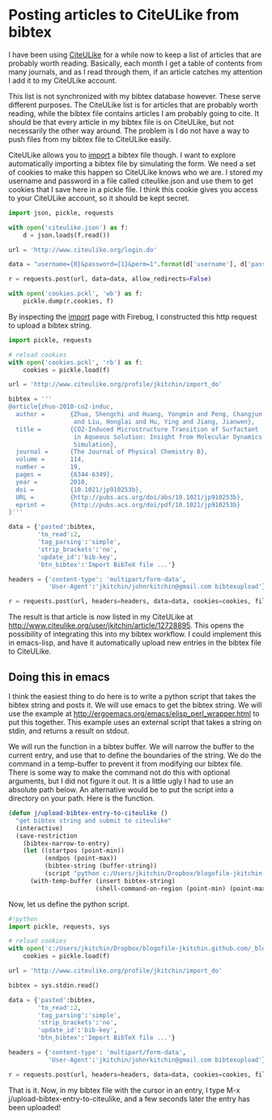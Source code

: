 * Posting articles to CiteULike from bibtex
  :PROPERTIES:
  :date:     2013/10/20 15:33:08
  :updated:  2013/10/20 19:34:07
  :categories: citeulike
  :END:

I have been using [[http://www.citeulike.org/user/jkitchin][CiteULike]] for a while now to keep a list of articles that are probably worth reading. Basically, each month I get a table of contents from many journals, and as I read through them, if an article catches my attention I add it to my CiteULike account. 

This list is not synchronized with my bibtex database however. These serve different purposes. The CiteULike list is for articles that are probably worth reading, while the bibtex file contains articles I am probably going to cite. It should be that every article in my bibtex file is on CiteULike, but not necessarily the other way around. The problem is I do not have a way to push files from my bibtex file to CiteULike easily.

CiteULike allows you to [[http://www.citeulike.org/profile/jkitchin/import_go][import]] a bibtex file though. I want to explore automatically importing a bibtex file by simulating the form. We need a set of cookies to make this happen so CiteULike knows who we are. I stored my username and password in a file called citeulike.json and use them to get cookies that I save here in a pickle file. I think this cookie gives you access to your CiteULike account, so it should be kept secret.

#+BEGIN_SRC python
import json, pickle, requests

with open('citeulike.json') as f:
    d = json.loads(f.read())

url = 'http://www.citeulike.org/login.do'

data = "username={0}&password={1}&perm=1".format(d['username'], d['password'])

r = requests.post(url, data=data, allow_redirects=False)

with open('cookies.pckl', 'wb') as f:
    pickle.dump(r.cookies, f)
#+END_SRC

#+RESULTS:

By inspecting the [[http://www.citeulike.org/profile/jkitchin/import_go][import]] page with Firebug, I constructed this http request to upload a bibtex string.

#+BEGIN_SRC python
import pickle, requests

# reload cookies
with open('cookies.pckl', 'rb') as f:
    cookies = pickle.load(f)

url = 'http://www.citeulike.org/profile/jkitchin/import_do'

bibtex = '''
@article{zhuo-2010-co2-induc,
  author =       {Zhuo, Shengchi and Huang, Yongmin and Peng, Changjun
                  and Liu, Honglai and Hu, Ying and Jiang, Jianwen},
  title =        {CO2-Induced Microstructure Transition of Surfactant
                  in Aqueous Solution: Insight from Molecular Dynamics
                  Simulation},
  journal =      {The Journal of Physical Chemistry B},
  volume =       114,
  number =       19,
  pages =        {6344-6349},
  year =         2010,
  doi =          {10.1021/jp910253b},
  URL =          {http://pubs.acs.org/doi/abs/10.1021/jp910253b},
  eprint =       {http://pubs.acs.org/doi/pdf/10.1021/jp910253b}
}'''

data = {'pasted':bibtex,
        'to_read':2,
        'tag_parsing':'simple',
        'strip_brackets':'no',
        'update_id':'bib-key',
        'btn_bibtex':'Import BibTeX file ...'}

headers = {'content-type': 'multipart/form-data',
           'User-Agent':'jkitchin/johnrkitchin@gmail.com bibtexupload'}

r = requests.post(url, headers=headers, data=data, cookies=cookies, files={})
#+END_SRC

#+RESULTS:

The result is that article is now listed in my CiteULike at http://www.citeulike.org/user/jkitchin/article/12728895.  This opens the possibility of integrating this into my bibtex workflow. I could implement this in emacs-lisp, and have it automatically upload new entries in the bibtex file to CiteULike. 

** Doing this in emacs
I think the easiest thing to do here is to write a python script that takes the bibtex string and posts it. We will use emacs to get the bibtex string. We will use the example at  http://ergoemacs.org/emacs/elisp_perl_wrapper.html to put this together. This example uses an external script that takes a string on stdin, and returns a result on stdout.

We will run the function in a bibtex buffer. We will narrow the buffer to the current entry, and use that to define the boundaries of the string. We do the command in a temp-buffer to prevent it from modifying our bibtex file. There is some way to make the command not do this with optional arguments, but I did not figure it out. It is a little ugly I had to use an absolute path below. An alternative would be to put the script into a directory on your path. Here is the function.

#+BEGIN_SRC emacs-lisp
(defun j/upload-bibtex-entry-to-citeulike ()
  "get bibtex string and submit to citeulike"
  (interactive)
  (save-restriction
    (bibtex-narrow-to-entry)
    (let ((startpos (point-min))
          (endpos (point-max))
          (bibtex-string (buffer-string))
          (script "python c:/Users/jkitchin/Dropbox/blogofile-jkitchin.github.com/_blog/upload_bibtex_citeulike.py"))
      (with-temp-buffer (insert bibtex-string)
                        (shell-command-on-region (point-min) (point-max) script t nil nil t)))))
#+END_SRC

Now, let us define the python script.

#+BEGIN_SRC python  :tangle upload_bibtex_citeulike.py
#!python
import pickle, requests, sys

# reload cookies
with open('c:/Users/jkitchin/Dropbox/blogofile-jkitchin.github.com/_blog/cookies.pckl', 'rb') as f:
    cookies = pickle.load(f)

url = 'http://www.citeulike.org/profile/jkitchin/import_do'

bibtex = sys.stdin.read()

data = {'pasted':bibtex,
        'to_read':2,
        'tag_parsing':'simple',
        'strip_brackets':'no',
        'update_id':'bib-key',
        'btn_bibtex':'Import BibTeX file ...'}

headers = {'content-type': 'multipart/form-data',
           'User-Agent':'jkitchin/johnrkitchin@gmail.com bibtexupload'}

r = requests.post(url, headers=headers, data=data, cookies=cookies, files={})
#+END_SRC

That is it. Now, in my bibtex file with the cursor in an entry, I type M-x j/upload-bibtex-entry-to-citeulike, and a few seconds later the entry has been uploaded! 

